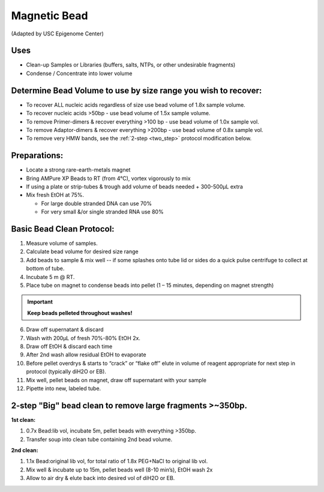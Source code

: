 =================
Magnetic Bead
=================
(Adapted by USC Epigenome Center)

Uses
---------------------------------
* Clean-up Samples or Libraries (buffers, salts, NTPs, or other undesirable fragments)  
* Condense / Concentrate into lower volume

Determine Bead Volume to use by size range you wish to recover: 
---------------------------------------------------------------

* To recover ALL nucleic acids regardless of size use bead volume of 1.8x sample volume. 

* To recover nucleic acids >50bp - use bead volume of 1.5x sample volume. 

* To remove Primer-dimers & recover everything >100 bp - use bead volume of 1.0x sample vol. 

* To remove Adaptor-dimers & recover everything >200bp - use bead volume of 0.8x sample vol. 

* To remove very HMW bands, see the :ref:`2-step <two_step>` protocol modification below. 

Preparations: 
---------------------------------

* Locate a strong rare-earth-metals magnet 

* Bring AMPure XP Beads to RT (from 4\ |degree|\ C), vortex vigorously to mix  
* If using a plate or strip-tubes & trough add volume of beads needed + 300-500µL extra 

* Mix fresh EtOH  at 75%. 
      
  * For large double stranded DNA can use 70% 
  * For very small &/or single stranded RNA use 80%

Basic Bead Clean Protocol: 
---------------------------

1. Measure volume of samples.  

2. Calculate bead volume for desired size range  

3. Add beads to sample & mix well -- if some splashes onto tube lid or sides do a quick pulse centrifuge to collect at bottom of tube. 

4. Incubate 5 m @ RT. 

5. Place tube on magnet to condense beads into pellet (1 – 15 minutes, depending on magnet strength) 

.. important::
  **Keep beads pelleted throughout washes!**  

6. Draw off supernatant & discard 

7. Wash with 200µL of fresh 70%-80% EtOH 2x. 

8. Draw off EtOH & discard each time 

9. After 2nd wash allow residual EtOH to evaporate 

10. Before pellet overdrys & starts to “crack” or “flake off” elute in volume of reagent appropriate for next step in protocol (typically diH2O or EB). 

11. Mix well, pellet beads on magnet, draw off supernatant with your sample 

12. Pipette into new, labeled tube.

.. _two_step:

2-step "Big" bead clean to remove large fragments >~350bp. 
-----------------------------------------------------------

**1st clean:**

1. 0.7x Bead:lib vol, incubate 5m, pellet beads with everything >350bp.
2. Transfer soup into clean tube containing	 2nd bead volume.			 

**2nd clean:**	

1. 1.1x Bead:original lib vol, for total ratio of 1.8x PEG+NaCl  to original lib vol.
2. Mix well & incubate up to 15m, pellet beads well (8-10 min’s), EtOH wash 2x 
3. Allow to air dry & elute back into desired vol of diH2O or EB. 

.. |degree| unicode:: U+00B0